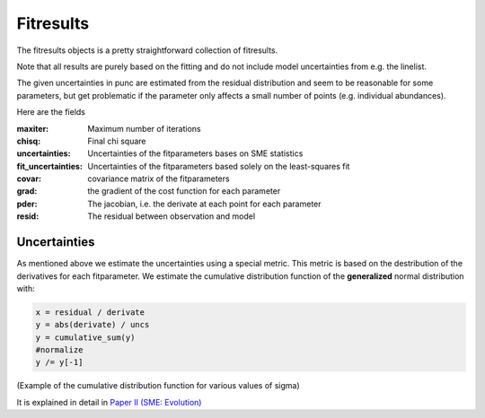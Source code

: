 .. _fitresults:

Fitresults
==========

The fitresults objects is a pretty straightforward
collection of fitresults.

Note that all results are purely based on the fitting and
do not include model uncertainties from e.g. the linelist.

The given uncertainties in punc are estimated from the residual
distribution and seem to be reasonable for some parameters,
but get problematic if the parameter only affects a small number
of points (e.g. individual abundances).

Here are the fields

:maxiter: Maximum number of iterations
:chisq: Final chi square
:uncertainties: Uncertainties of the fitparameters bases on SME statistics
:fit_uncertainties: Uncertainties of the fitparameters based solely on the least-squares fit
:covar: covariance matrix of the fitparameters
:grad: the gradient of the cost function for each parameter
:pder: The jacobian, i.e. the derivate at each point for each parameter
:resid: The residual between observation and model

Uncertainties
-------------

As mentioned above we estimate the uncertainties using a special metric.
This metric is based on the destribution of the derivatives for each fitparameter.
We estimate the cumulative distribution function of the **generalized** normal distribution with:

.. code-block:: python

  x = residual / derivate
  y = abs(derivate) / uncs
  y = cumulative_sum(y)
  #normalize
  y /= y[-1]

.. image:: https://upload.wikimedia.org/wikipedia/commons/thumb/c/ca/Normal_Distribution_CDF.svg/500px-Normal_Distribution_CDF.svg.png

(Example of the cumulative distribution function for various values of sigma)


It is explained in detail in `Paper II (SME: Evolution) <https://ui.adsabs.harvard.edu/abs/2017A%26A...597A..16P/abstract>`_

